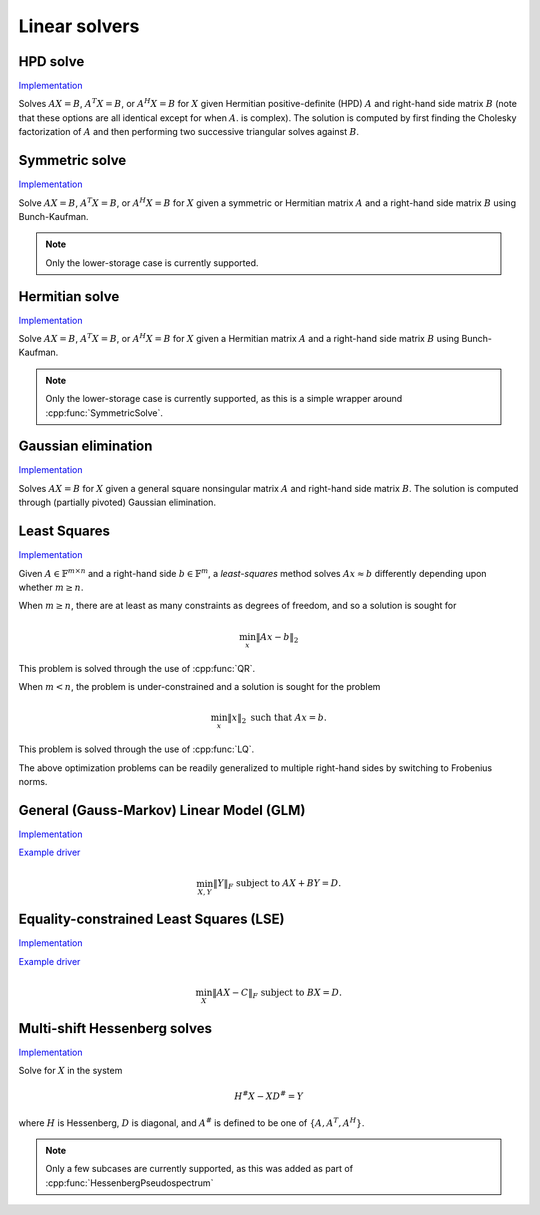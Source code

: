 Linear solvers
==============

HPD solve
---------

`Implementation <https://github.com/elemental/Elemental/blob/master/include/El/lapack-like/solve/HPDSolve.hpp>`__

Solves :math:`AX=B`, :math:`A^T X = B`, or :math:`A^H X=B` for :math:`X` given 
Hermitian positive-definite (HPD) :math:`A` and right-hand side matrix 
:math:`B` (note that these options are all identical except for when :math:`A`. 
is complex).
The solution is computed by first finding the Cholesky factorization of 
:math:`A` and then performing two successive triangular solves against 
:math:`B`.

.. cpp:function:: void HPDSolve( UpperOrLower uplo, Orientation orientation, Matrix<F>& A, Matrix<F>& B )
.. cpp:function:: void HPDSolve( UpperOrLower uplo, Orientation orientation, DistMatrix<F>& A, DistMatrix<F>& B )

   Overwrite `B` with the solution to :math:`AX=B` or :math:`A^T X=B`, 
   where `A` is Hermitian positive-definite and only the triangle of `A` 
   specified by `uplo` is accessed.

Symmetric solve
---------------

`Implementation <https://github.com/elemental/Elemental/blob/master/include/El/lapack-like/solve/SymmetricSolve.hpp>`__

Solve :math:`AX=B`, :math:`A^T X = B`, or :math:`A^H X = B` for :math:`X` 
given a symmetric or Hermitian matrix :math:`A` and a right-hand side matrix
:math:`B` using Bunch-Kaufman.

.. cpp:function:: void SymmetricSolve( UpperOrLower uplo, Orientation orientation, Matrix<F>& A, Matrix<F>& B, bool conjugate=false, LDLPivotType pivotType=BUNCH_KAUFMAN_A )
.. cpp:function:: void SymmetricSolve( UpperOrLower uplo, Orientation orientation, DistMatrix<F>& A, DistMatrix<F>& B, bool conjugate=false, LDLPivotType pivotType=BUNCH_KAUFMAN_A )

   Overwrites :math:`B` with the solution to the linear system. :math:`A`
   is assumed symmetric if ``conjugate`` is false, and Hermitian otherwise.

.. note:: 

   Only the lower-storage case is currently supported.

Hermitian solve
---------------

`Implementation <https://github.com/elemental/Elemental/blob/master/include/El/lapack-like/solve/HermitianSolve.hpp>`__

Solve :math:`AX=B`, :math:`A^T X = B`, or :math:`A^H X = B` for :math:`X` 
given a Hermitian matrix :math:`A` and a right-hand side matrix
:math:`B` using Bunch-Kaufman.

.. cpp:function:: void HermitianSolve( UpperOrLower uplo, Orientation orientation, Matrix<F>& A, Matrix<F>& B, LDLPivotType pivotType=BUNCH_KAUFMAN_A )
.. cpp:function:: void HermitianSolve( UpperOrLower uplo, Orientation orientation, DistMatrix<F>& A, DistMatrix<F>& B, LDLPivotType pivotType=BUNCH_KAUFMAN_A )

   Overwrites :math:`B` with the solution to the linear system.

.. note:: 

   Only the lower-storage case is currently supported, as this is a simple 
   wrapper around :cpp:func:`SymmetricSolve`.

Gaussian elimination
--------------------

`Implementation <https://github.com/elemental/Elemental/blob/master/include/El/lapack-like/solve/GaussianElimination.hpp>`__

Solves :math:`AX=B` for :math:`X` given a general square nonsingular matrix 
:math:`A` and right-hand side matrix :math:`B`. The solution is computed through
(partially pivoted) Gaussian elimination.

.. cpp:function:: void GaussianElimination( Matrix<F>& A, Matrix<F>& B )
.. cpp:function:: void GaussianElimination( DistMatrix<F>& A, DistMatrix<F>& B )

   Upon completion, :math:`A` will have been overwritten with Gaussian 
   elimination and :math:`B` will be overwritten with :math:`X`.

Least Squares
-------------

`Implementation <https://github.com/elemental/Elemental/blob/master/include/El/lapack-like/solve/LeastSquares.hpp>`__

Given :math:`A \in \mathbb{F}^{m \times n}` and a right-hand side 
:math:`b \in \mathbb{F}^m`, a *least-squares* method solves
:math:`A x \approx b` differently depending upon whether :math:`m \ge n`.

When :math:`m \ge n`, there are at least as many constraints as degrees of freedom, and 
so a solution is sought for

.. math::

   \min_x \| A x - b \|_2

This problem is solved through the use of :cpp:func:`QR`.

When :math:`m < n`, the problem is under-constrained and a solution is sought for the
problem

.. math::

   \min_x \| x \|_2 \;\;\; \text{such that } A x = b.

This problem is solved through the use of :cpp:func:`LQ`.

The above optimization problems can be readily generalized to multiple right-hand
sides by switching to Frobenius norms. 

.. cpp:function:: void LeastSquares( Orientation orientation, Matrix<F>& A, const Matrix<F>& B, Matrix<F>& X )
.. cpp:function:: void LeastSquares( Orientation orientation, DistMatrix<F>& A, const DistMatrix<F>& B, DistMatrix<F>& X )

   If `orientation` is set to ``NORMAL``, then solve :math:`AX=B`, otherwise 
   `orientation` must be equal to ``ADJOINT`` and :math:`A^H X=B` will 
   be solved. Upon completion, :math:`A` is overwritten with its QR or LQ 
   factorization, and each column of :math:`X` is overwritten with a solution vector.

General (Gauss-Markov) Linear Model (GLM)
-----------------------------------------

`Implementation <https://github.com/elemental/Elemental/blob/master/include/El/lapack-like/solve/GLM.hpp>`__

`Example driver <https://github.com/elemental/Elemental/blob/master/examples/lapack-like/GLM.cpp>`__

.. math::

   \min_{X,Y} \| Y \|_F \;\;\; \text{subject to } A X + B Y = D.

.. cpp:function:: void GLM( Matrix<F>& A, Matrix<F>& B, Matrix<F>& D, Matrix<F>& Y )
.. cpp:function:: void GLM( DistMatrix<F>& A, DistMatrix<F>& B, DistMatrix<F>& D, DistMatrix<F>& Y )

Equality-constrained Least Squares (LSE)
----------------------------------------

`Implementation <https://github.com/elemental/Elemental/blob/master/include/El/lapack-like/solve/LSE.hpp>`__

`Example driver <https://github.com/elemental/Elemental/blob/master/examples/lapack-like/LSE.cpp>`__

.. math::

   \min_X \| A X - C \|_F \;\;\; \text{subject to } B X = D.

.. cpp:function:: void LSE( Matrix<F>& A, Matrix<F>& B, Matrix<F>& C, Matrix<F>& D, Matrix<F>& X, bool computeResidual=false )
.. cpp:function:: void LSE( DistMatrix<F>& A, DistMatrix<F>& B, DistMatrix<F>& C, DistMatrix<F>& D, DistMatrix<F>& X, bool computeResidual=false )

Multi-shift Hessenberg solves
-----------------------------

`Implementation <https://github.com/elemental/Elemental/blob/master/include/El/lapack-like/solve/MultiShiftHessSolve.hpp>`__

Solve for :math:`X` in the system

.. math::

   H^\# X - X D^\# = Y

where :math:`H` is Hessenberg, :math:`D` is diagonal, and :math:`A^\#` 
is defined to be one of :math:`\{A,A^T,A^H\}`.

.. cpp:function:: void MultiShiftHessSolve( UpperOrLower uplo, Orientation orientation, F alpha, const Matrix<F>& H, const Matrix<F>& shifts, Matrix<F>& X )
.. cpp:function:: void MultiShiftHessSolve( UpperOrLower uplo, Orientation orientation, F alpha, const DistMatrix<F,UH,VH>& H, const DistMatrix<F,VX,STAR>& shifts, DistMatrix<F,STAR,VX>& X )

   Overwrite the columns of `X` with the solutions to shifted linear systems.

.. note::

   Only a few subcases are currently supported, as this was added as part of 
   :cpp:func:`HessenbergPseudospectrum`
